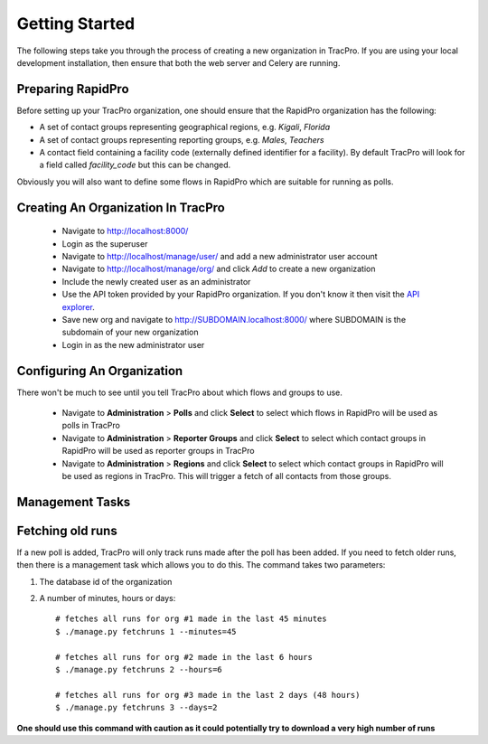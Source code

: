 Getting Started
======================

The following steps take you through the process of creating a new organization in TracPro. If you are using your local development installation, then ensure that both the web server and Celery are running.

Preparing RapidPro
-----------------------

Before setting up your TracPro organization, one should ensure that the RapidPro organization has the following:

* A set of contact groups representing geographical regions, e.g. *Kigali*, *Florida*
* A set of contact groups representing reporting groups, e.g. *Males*, *Teachers*
* A contact field containing a facility code (externally defined identifier for a facility). By default TracPro will look for a field called `facility_code` but this can be changed.

Obviously you will also want to define some flows in RapidPro which are suitable for running as polls.

Creating An Organization In TracPro
------------------------------------

 * Navigate to http://localhost:8000/
 * Login as the superuser
 * Navigate to http://localhost/manage/user/ and add a new administrator user account
 * Navigate to http://localhost/manage/org/ and click *Add* to create a new organization
 * Include the newly created user as an administrator
 * Use the API token provided by your RapidPro organization. If you don't know it then visit the `API explorer <https://app.rapidpro.io/api/v1/explorer>`_.
 * Save new org and navigate to http://SUBDOMAIN.localhost:8000/ where SUBDOMAIN is the subdomain of your new organization
 * Login in as the new administrator user

Configuring An Organization
----------------------------

There won't be much to see until you tell TracPro about which flows and groups to use.

 * Navigate to **Administration** > **Polls** and click **Select** to select which flows in RapidPro will be used as polls in TracPro
 * Navigate to **Administration** > **Reporter Groups** and click **Select** to select which contact groups in RapidPro will be used as reporter groups in TracPro
 * Navigate to **Administration** > **Regions** and click **Select** to select which contact groups in RapidPro will be used as regions in TracPro. This will trigger a fetch of all contacts from those groups.

Management Tasks
------------------

Fetching old runs
------------------

If a new poll is added, TracPro will only track runs made after the poll has been added. If you need to fetch older runs, then there is a management task which allows you to do this. The command takes two parameters:

#. The database id of the organization
#. A number of minutes, hours or days::

    # fetches all runs for org #1 made in the last 45 minutes
    $ ./manage.py fetchruns 1 --minutes=45

    # fetches all runs for org #2 made in the last 6 hours
    $ ./manage.py fetchruns 2 --hours=6

    # fetches all runs for org #3 made in the last 2 days (48 hours)
    $ ./manage.py fetchruns 3 --days=2


**One should use this command with caution as it could potentially try to download a very high number of runs**